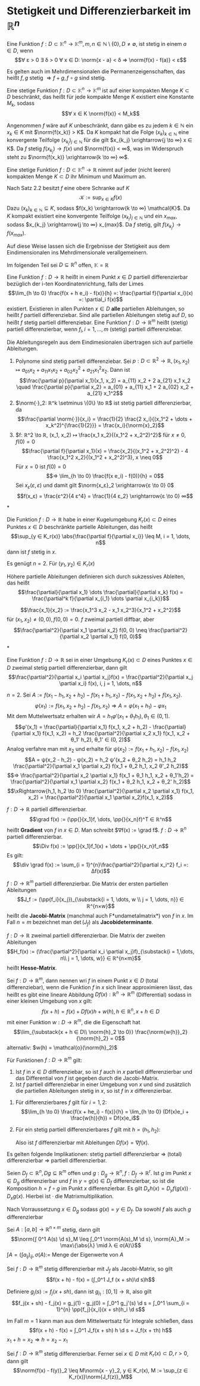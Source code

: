 * Stetigkeit und Differenzierbarkeit im $ℝ^n$
  #+begin_defn latex
  Eine Funktion $f: D ⊂ \mathbb{K}^n \to \mathbb{K}^m, m, n ∈ ℕ \setminus\{0\}, D \neq \emptyset$, ist stetig in einem $a ∈ D$, wenn
  \[∀ ε > 0 ∃ δ > 0 ∀ x ∈ D: \norm{x - a} < δ ⇒ \norm{f(x) - f(a)} < ε\]
  #+end_defn
  #+begin_remark latex
  Es gelten auch im Mehrdimensionalen die Permanenzeigenschaften, das heißt $f, g$ stetig $⇒ f + g, f \circ g$ sind stetig.
  #+end_remark
  #+begin_thm latex
  Eine stetige Funktion $f: D ⊂ \mathbb{K}^n \to \mathbb{K}^m$ ist auf einer kompakten Menge $K ⊂ D$ beschränkt, das heißt für jede kompakte Menge $K$ existiert eine Konstante $M_k$, sodass
  \[∀ x ∈ K \norm{f(x)} < M_k\]
  #+end_thm
  #+begin_proof latex
  Angenommen $f$ wäre auf $K$ unbeschränkt, dann gäbe es zu jedem $k ∈ ℕ$ ein $x_k ∈ K$ mit $\norm{f(x_k)} > K$.
  Da $K$ kompakt hat die Folge $(x_k)_{k ∈ ℕ}$ eine konvergente Teilfolge $(x_{k_j})_{j ∈ ℕ}$ für die gilt $x_{k_j} \xrightarrow{j \to ∞} x ∈ K$.
  Da $f$ stetig $f(x_{k_j}) \to f(x)$ und $\norm{f(x)} < ∞$, was im Widerspruch steht zu $\norm{f(x_k)} \xrightarrow{k \to ∞} ∞$.
  #+end_proof
  #+begin_thm latex
  Eine stetige Funktion $f: D ⊂ \mathbb{K}^n \to ℝ$ nimmt auf jeder (nicht leeren) kompakten Menge $K ⊂ D$ ihr Minimum und Maximum an.
  #+end_thm
  #+begin_proof latex
  Nach Satz 2.2 besitzt $f$ eine obere Schranke auf $K$
  \[\mathcal{K} := \sup_{x ∈ K} f(x)\]
  Dazu $(x_k)_{k ∈ ℕ} ⊆ K$, sodass $f(x_k) \xrightarrow{k \to ∞} \mathcal{K}$. Da $K$ kompakt existiert eine konvergente Teilfolge $(x_{k_j})_{j ∈ ℕ}$
  und ein $x_{max}$, sodass $x_{k_j} \xrightarrow{j \to ∞} x_{max}$. Da $f$ stetig, gilt $f(x_{k_j}) \to f(x_{max})$.
  #+end_proof
  #+begin_remark latex
  Auf diese Weise lassen sich die Ergebnisse der Stetigkeit aus dem Eindimensionalen ins Mehrdimensionale verallgemeinern.
  #+end_remark
  Im folgenden Teil sei $D ⊆ ℝ^n$ offen, $\mathbb{K} = ℝ$
  #+begin_defn latex
  Eine Funktion $f: D \to ℝ$ heißt in einem Punkt $x ∈ D$ partiell differenzierbar bezüglich der i-ten Koordinatenrichtung, falls der Limes
  \[\lim_{h \to 0}  \frac{f(x + h e_i) - f(x)}{h} =: \frac{\partial f}{\partial x_i}(x) =: \partial_i f(x)\]
  existiert. Existieren in allen Punkten $x ∈ D$ *alle* partiellen Ableitungen, so heißt $f$ partiell differenziebar. Sind alle partiellen Ableitungen stetig auf $D$, so heißt $f$ stetig
  partiell differenziebar. Eine Funktion $f: D \to ℝ^m$ heißt (stetig) partiell differenzierbar, wenn $f_i, i = 1, \dots, m$ (stetig) partiell differenziebar.
  #+end_defn
  #+begin_remark latex
  Die Ableitungsregeln aus dem Eindimesionalen übertragen sich auf partielle Ableitungen.
  #+end_remark
  #+begin_ex* latex
  1. Polynome sind stetig partiell differenziebar. Sei $p: D ⊂ ℝ^2 \to ℝ, (x_1, x_2) ↦ a_{01} x_2 + a_{11}x_1 x_2 + a_{02} x_2^2 + a_{21} x_1^2 x_2$. Dann ist
	 \[\frac{\partial p}{\partial x_1}(x_1, x_2) = a_{11} x_2 + 2 a_{21} x_1 x_2 \quad \frac{\partial p}{\partial x_2} = a_{01} + a_{11} x_1 + 2 a_{02} x_2 + a_{21} x_1^2\]
  2. $\norm{·}_2: ℝ^k \setminus \{0\} \to ℝ$ ist stetig partiell differenzierbar, da
	 \[\frac{\partial \norm{·}}{x_i} = \frac{1}{2} \frac{2 x_i}{(x_1^2 + \dots + x_k^2)^{\frac{1}{2}}} = \frac{x_i}{\norm{x}_2}\]
  3. $f: ℝ^2 \to ℝ, (x_1, x_2) ↦ \frac{x_1 x_2}{(x_1^2 + x_2^2)^2}$ für $x \neq 0, f(0) = 0$
	 \[\frac{\partial f}{\partial x_1}(x) = \frac{x_2}{(x_1^2 + x_2^2)^2} - 4 \frac{x_1^2 x_2}{(x_1^2 + x_2^2)^3}, x \neq 0\]
	 Für $x = 0$ ist $f(0) = 0$
	 \[⇒ \lim_{h \to 0} \frac{f(x e_i) - f(0)}{h} = 0\]
	 Sei $x_ε (ε, ε)$ und damit gilt $\norm{x_ε}_2 \xrightarrow{ε \to 0} 0$
     \[f(x_ε) = \frac{ε^2}{4 ε^4} = \frac{1}{4 ε_2} \xrightarrow{ε \to 0} ∞\]
  #+end_ex*
  #+begin_thm latex
  Die Funktion $f: D \to ℝ$ habe in einer Kugelumgebung $K_r(x) ⊂ D$ eines Punktes $x ∈ D$ beschränkte partielle Ableitungen, das heißt
  \[\sup_{y ∈ K_r(x)} \abs{\frac{\partial f}{\partial x_i}} \leq M, i = 1, \dots, n\]
  dann ist $f$ stetig in $x$.
  #+end_thm
  #+begin_proof latex
  Es genügt $n = 2$. Für $(y_1, y_2) ∈ K_r(x)$
  \begin{align*}
  f(y_1, y_2) - f(x_1, x_2) &= f(y_1, y_2) - f(x_1, y_2) + f(x_1, y_2) - f(x_1, x_2) \\
  \intertext{Nach dem 1-D Mittelwertsatz existieren $ξ, η ∈ K_r(x)$, sodass}
  \abs{f(y_1, y_2) - f(x_1, x_2)} &= \frac{\partial f}{\partial x_1}(ξ, y_2)(y_1 - x_1) + \frac{\partial f}{\partial x_2}(x_1, η)(y_2 - x_2) \\
  &\leq M(\abs{y_1 - x_1} + \abs{y_2 - x_2})
  \end{align*}
  #+end_proof
  Höhere partielle Ableitungen definieren sich durch sukzessives Ableiten, das heißt
  \[\frac{\partial}{\partial x_1} \dots \frac{\partial}{\partial x_k} f(x) = \frac{\partial^k f}{\partial x_{i_1} \dots \partial x_{i_k}}\]
  #+begin_ex* latex
  \[\frac{x_1}{x_2} := \frac{x_1^3 x_2 - x_1 x_2^3}{x_1^2 + x_2^2}\]
  für $(x_1, x_2) \neq (0, 0), f(0, 0) = 0$. $f$ zweimal partiell diffbar, aber
  \[\frac{\partial^2}{\partial x_1 \partial x_2} f(0, 0) \neq \frac{\partial^2}{\partial x_2 \partial x_1} f(0, 0)\]
  #+end_ex*
  #+begin_thm latex
  Eine Funktion $f: D \to ℝ$ sei in einer Umgebung $K_r(x) ⊂ D$ eines Punktes $x ∈ D$ zweimal stetig partiell differenzierbar, dann gilt
  \[\frac{\partial^2}{\partial x_i \partial x_j}f(x) = \frac{\partial^2}{\partial x_j \partial x_i} f(x), i, j = 1, \dots, n\]
  #+end_thm
  #+begin_proof latex
  $n = 2$. Sei $A:= f(x_1 - h_1, x_2 + h_2) - f(x_1 + h_1, x_2) - f(x_1, x_2 + h_2) + f(x_1, x_2)$.
  \[φ(x_1) := f(x_1, x_2 + h_2) - f(x_1, x_2) ⇒ A = φ(x_1 + h_1) - φ{x_1}\]
  Mit dem Muttelwertsatz erhalten wir $A = h_1 φ'(x_1 + θ_1 h_1), θ_1 ∈ (0, 1)$.
  \[φ'(x_1) = \frac{\partial}{\partial x_1} f(x_1, x_2 + h_2) - \frac{\partial}{\partial x_1} f(x_1, x_2) = h_2 \frac{\partial^2}{\partial x_2 x_1} f(x_1, x_2 + θ_1' h_2), θ_1' ∈ (0, 2)\]
  Analog verfahre man mit $x_2$ und erhalte für $ψ(x_2) := f(x_1 + h_1, x_2) - f(x_1, x_2)$
  \[A = ψ(x_2 - h_2) - ψ(x_2) = h_2 ψ'(x_2 + θ_2 h_2) = h_1 h_2 \frac{\partial^2}{\partial x_1 \partial x_2} f(x_1 + θ_2 h_1, x_2 θ'_2 h_2)\]
  \[⇒ \frac{\partial^2}{\partial x_2 \partial x_1} f(x_1 + θ_1 h_1, x_2 + θ_1'h_2) = \frac{\partial^2}{\partial x_1 \partial x_2} f(x_1 + θ_2 h_1, x_2 + θ_2' h_2)\]
  \[\xRightarrow{h_1, h_2 \to 0} \frac{\partial^2}{\partial x_2 \partial x_1} f(x_1, x_2) = \frac{\partial^2}{\partial x_1 \partial x_2}f(x_1, x_2)\]
  #+end_proof
  #+begin_defn latex
  $f: D \to ℝ$ partiell differenzierbar.
  \[\grad f(x) := (\pp{}{x_1}f, \dots, \pp{}{x_n}f)^T ∈ ℝ^n\]
  heißt *Gradient* von $f$ in $x ∈ D$. Man schreibt $∇f(x) := \grad f$. $f: D \to ℝ^n$ partiell differenzierbar.
  \[\Div f(x) := \pp{}{x_1}f_1(x) + \dots + \pp{}{x_n}f_n\]
  Es gilt:
  \[\div \grad f(x) := \sum_{i = 1}^{n}\frac{\partial^2}{\partial x_i^2} f_i =: Δf(x)\]
  #+end_defn
  #+begin_defn latex
  $f: D \to ℝ^m$ partiell differenzierbar. Die Matrix der ersten partiellen Ableitungen
  \[J_f := (\pp{f_i}{x_j})_{\substack{i = 1, \dots, w \\ j = 1, \dots, n}} ∈ ℝ^{n×w}\]
  heißt die *Jacobi-Matrix* (manchmal auch F*undametalmatrix*) von $f$ in $x$.
  Im Fall $n = m$ bezeichnet man $\det(J_f)$ als *Jacobideterminante*.
  #+end_defn
  #+begin_defn latex
  $f:D \to ℝ$ zweimal partiell differenzierbar. Die Matrix der zweiten Ableitungen
  \[H_f(x) := (\frac{\partial^2}{\partial x_i \partial x_j}f)_{\substack{i = 1,\dots, n\\ j = 1, \dots, w}} ∈ ℝ^{n×m}\]
  heißt *Hesse-Matrix*.
  #+end_defn
  #+begin_defn latex
  Sei $f: D \to ℝ^m$, dann nennen wri $f$ in einem Punkt $x ∈ D$ (total differenziebar), wenn die Funktion $f$ in $x$
  sich linear approximieren lässt, das heißt es gibt eine lineare Abbildung $Df(x): ℝ^n \to ℝ^m$ (Differential) sodass in einer kleinen Umgebung von $x$ gilt:
  \[f(x + h) = f(x) + Df(x)h + w(h), h ∈ ℝ^n, x + h ∈ D\]
  mit einer Funktion $w: D \to ℝ^m$, die die Eigenschaft hat
  \[\lim_{\substack{x + h ∈ D\\ \norm{h}_2 \to 0}} \frac{\norm{w{h}}_2}{\norm{h}_2} = 0\]
  alternativ: $w(h) = \mathcal{o}(\norm{h}_2)$
  #+end_defn
  #+begin_thm latex
  Für Funktionen $f: D \to ℝ^m$ gilt:
  1. Ist $f$ in $x ∈ D$ differenziebar, so ist $f$ auch in $x$ partiell differenzierbar und das Differential von $f$ ist gegeben durch die Jacobi-Matrix.
  2. Ist $f$ partiell differenziebar in einer Umgebung von $x$ und sind zusätzlich die partiellen Ableitungen stetig in	$x$, so ist $f$ in $x$ differenzierbar.
  #+end_thm
  #+begin_proof latex
  1. Für differenzierbares $f$ gilt für $i = 1,2$:
	 \[\lim_{h \to 0} \frac{f(x + he_i) - f(x)}{h} = \lim_{h \to 0} (Df(x)e_i + \frac{w(h)}{h}) = Df(x)e_i\]
  2. Für ein stetig partiell differenzierbares $f$ gilt mit $h = (h_1, h_2)$:
	 \begin{align*}
	 f(x + h) - f(x) &= f(x_1 + h_1, x_2 + h_2) - f(x_1 + h_1, x_2) + f(x_1 + h_1, x_2) - f(x_1, x_2) \\
	 \intertext{Mittelwertsatz}
  	 &= h_2 \pp{f}{x_2}(x_1 + h_1, x_2 + θ_2 h_2) + h_1 \pp{f}{x_1}(x_1 + θ_1 h_1, x_2) \tag*{$θ_1, θ_2 ∈ (0, 1)$} \\
	 &= h_2(\pp{f}{x_2}(x_1, x_2 ) + ω_2(h_1, h_2)) + h_1(\pp{f}{x_1}(x_1, x_2) + ω_1(h_1, h_2)) \\
	 ω_1(h_1, h_2) &:= \pp{f}{x_1}(x_1 + θ_1 h_1, x_2) - \pp{f}{x_1}(x_1, x_2) \xrightarrow{h_1, h_2 \to 0} 0 \\
	 ω_2(h_1, h_2) &:= \pp{f}{x_2}(x_1 + h_1, x_2 + θ_2 h_2) - \pp{f}{x_2}(x_1, x_2) \xrightarrow{h_1, h_2 \to 0} 0\\
     \end{align*}
	 Also ist $f$ differenzierbar mit Ableitungen $Df(x) = ∇f(x)$.
  #+end_proof
  #+begin_remark latex
  Es gelten folgende Implikationen:
  stetig partiell differenzierbar $⇒$ (total) differenzierbar $⇒$ partiell differenzierbar.
  #+end_remark
  #+begin_thm latex
  Seien $D_f ⊂ ℝ^n, Dg ⊆ ℝ^m$ offen und $g: D_g \to ℝ^n, f: D_f \to ℝ^r$. Ist $g$ im Punkt $x ∈ D_g$ differenzierbar und $f$ in $y = g(x) ∈ D_f$ differenzierbar,
  so ist die Komposition $h = f \circ g$ im Punkt $x$ differenzierbar. Es gilt $D_x h(x) = D_y f(g(x)) · D_x g(x)$. Hierbei ist $·$ die Matrixmultiplikation.
  #+end_thm
  #+begin_proof latex
  Nach Vorraussetzung $x ∈ D_g$ sodass $g(x) = y ∈ D_f$. Da sowohl $f$ als auch $g$ differenzierbar
  \begin{align*}
  g(x + h_1) &= g(x) + D_x g(x)h_1 + ω_g(h_1) \\
  f(y + h_2) &= f(y) + D_y f(y)h_2 + ω_f(h_2) \\
  \lim_{\substack{x + h_1 ∈ D_y \\ \norm{h_1} \to 0}} \frac{\norm{ω_g(h_1)}}{\norm{h_1}} &= 0 \\
  \lim_{\substack{y + h_2 ∈ D_y \\ \norm{h_2} \to 0}} \frac{\norm{ω_f(h_2)}}{\norm{h_2}} &= 0 \\
  \string(f \circ g\string)(x + h_1) &= f(g(x + h_1)) = f(y + η), \quad η := D_x g(x)h_1 + ω_g(h_1) \\
  &= f(y) + D_y f(y) η + ω_f(η) \\
  &= f(y) + D_y f(y) D_x g(x) h_1 + D_y f(y) ω_g(h_1) + ω_f(D_x g(x)h_1 + ω_g(h_1)) \\
  &= (f\circ g)(x) + D_y f(y) D_x g(x) h_1 + ω_{f \circ g}(h_1) \\
  ω_{f\circ g}(h_1) &:= D_y f(y)ω_g(h_1) + ω_f(D_x g(x)h_1 + ω_g(h_1)) \\
  \intertext{Es bleibt zu zeigen $ω_{f \circ g} = \mathcal{o}(h_1)$. Nach Vorraussetzung gilt $ω_{f \circ g} \xrightarrow{h_1 \to 0} 0$}
  \end{align*}
  #+end_proof
  #+begin_lemma latex
  Sei $A:[a, b] \to ℝ^{n × m}$ stetig, dann gilt
  \[\norm{∫ 0^1 A(s) \d s}_M \leq ∫_0^1 \norm{A(s)_M \d s}, \norm{A}_M := \max\{\abs{λ} \mid λ ∈ σ(A)\}\]
  $∫A = (∫a_{ij})_{ij}, σ(A) :=$ Menge der Eigenwerte von $A$
  #+end_lemma
  #+begin_thm latex
  Sei $f: D \to ℝ^m$ stetig differenzierbar mit $J_f$ als Jacobi-Matrix, so gilt
  \[f(x + h) - f(x) = (∫_0^1 J_f (x + sh)\d s)h\]
  #+end_thm
  #+begin_proof latex
  Definiere $g_j(s) := f_j(x + sh)$, dann ist $g_{j_1}:[0, 1] \to ℝ$, also gilt
  \[f_j(x + sh) - f_j(x) = g_j(1) - g_j(0) = ∫_0^1 g_j'(s) \d s = ∫_0^1 \sum_{i = 1}^{n} \pp{f_j}{x_i}(x + sh)h_i \d s\]
  #+end_proof
  #+begin_remark latex
  Im Fall $m = 1$ kann man aus dem Mittelwertsatz für Integrale schließen, dass
  \[f(x + h) - f(x) = ∫_0^1 J_f(x + sh) h \d s = J_f(x + τh) h\]
  $x_1 + h = x_2 ⇒ h = x_2 - x_1$
  #+end_remark
  #+begin_korollar latex
   Sei $f: D \to ℝ^m$ stetig differenzierbar. Ferner sei $x ∈ D$ mit $K_r(x) ⊂ D, r > 0$, dann gilt
   \[\norm{f(x) - f(y)}_2 \leq M\norm{x - y}_2, y ∈ K_r(x), M := \sup_{z ∈ K_r(x)}\norm{J_f(z)}_M\]
  #+end_korollar
